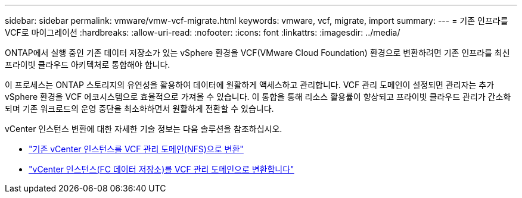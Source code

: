 ---
sidebar: sidebar 
permalink: vmware/vmw-vcf-migrate.html 
keywords: vmware, vcf, migrate, import 
summary:  
---
= 기존 인프라를 VCF로 마이그레이션
:hardbreaks:
:allow-uri-read: 
:nofooter: 
:icons: font
:linkattrs: 
:imagesdir: ../media/


[role="lead"]
ONTAP에서 실행 중인 기존 데이터 저장소가 있는 vSphere 환경을 VCF(VMware Cloud Foundation) 환경으로 변환하려면 기존 인프라를 최신 프라이빗 클라우드 아키텍처로 통합해야 합니다.

이 프로세스는 ONTAP 스토리지의 유연성을 활용하여 데이터에 원활하게 액세스하고 관리합니다. VCF 관리 도메인이 설정되면 관리자는 추가 vSphere 환경을 VCF 에코시스템으로 효율적으로 가져올 수 있습니다. 이 통합을 통해 리소스 활용률이 향상되고 프라이빗 클라우드 관리가 간소화되며 기존 워크로드의 운영 중단을 최소화하면서 원활하게 전환할 수 있습니다.

vCenter 인스턴스 변환에 대한 자세한 기술 정보는 다음 솔루션을 참조하십시오.

* link:vmw-vcf-mgmt-nfs.html["기존 vCenter 인스턴스를 VCF 관리 도메인(NFS)으로 변환"]
* link:vmw-vcf-mgmt-fc.html["vCenter 인스턴스(FC 데이터 저장소)를 VCF 관리 도메인으로 변환합니다"]

